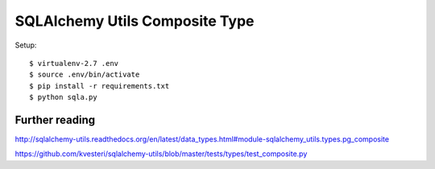 ==============================================================================
SQLAlchemy Utils Composite Type
==============================================================================


Setup::

  $ virtualenv-2.7 .env
  $ source .env/bin/activate
  $ pip install -r requirements.txt
  $ python sqla.py


Further reading
---------------

http://sqlalchemy-utils.readthedocs.org/en/latest/data_types.html#module-sqlalchemy_utils.types.pg_composite

https://github.com/kvesteri/sqlalchemy-utils/blob/master/tests/types/test_composite.py
